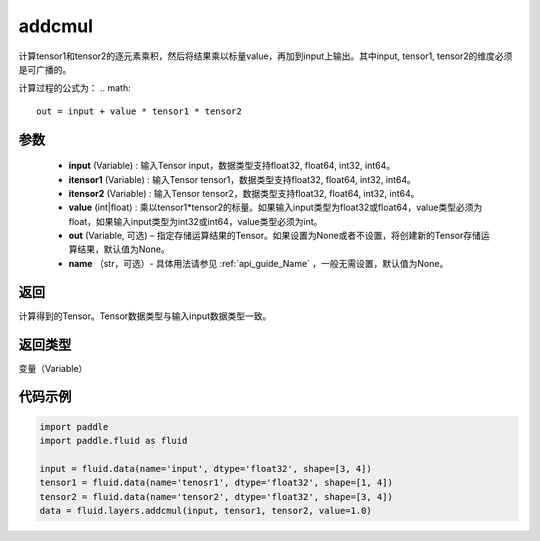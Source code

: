 .. _cn_api_tensor_addcmul:

addcmul
-------------------------------

.. py:function:: paddle.fluid.layers.addcmul(input, tensor1, tensor2, value=1.0, out=None, name=None)

计算tensor1和tensor2的逐元素乘积，然后将结果乘以标量value，再加到input上输出。其中input, tensor1, tensor2的维度必须是可广播的。

计算过程的公式为：
..  math::
    out = input + value * tensor1 * tensor2

参数
::::::::::::

    - **input** (Variable) : 输入Tensor input，数据类型支持float32, float64, int32, int64。
    - **itensor1** (Variable) : 输入Tensor tensor1，数据类型支持float32, float64, int32, int64。
    - **itensor2** (Variable) : 输入Tensor tensor2，数据类型支持float32, float64, int32, int64。
    - **value** (int|float) : 乘以tensor1*tensor2的标量。如果输入input类型为float32或float64，value类型必须为float，如果输入input类型为int32或int64，value类型必须为int。
    - **out** (Variable, 可选) – 指定存储运算结果的Tensor。如果设置为None或者不设置，将创建新的Tensor存储运算结果，默认值为None。
    - **name** （str，可选）- 具体用法请参见 :ref:`api_guide_Name` ，一般无需设置，默认值为None。

返回
::::::::::::
计算得到的Tensor。Tensor数据类型与输入input数据类型一致。

返回类型
::::::::::::
变量（Variable）

代码示例
::::::::::::

.. code-block:: python

    import paddle
    import paddle.fluid as fluid

    input = fluid.data(name='input', dtype='float32', shape=[3, 4])
    tensor1 = fluid.data(name='tenosr1', dtype='float32', shape=[1, 4])
    tensor2 = fluid.data(name='tensor2', dtype='float32', shape=[3, 4])
    data = fluid.layers.addcmul(input, tensor1, tensor2, value=1.0)

